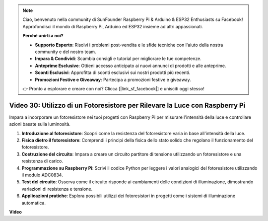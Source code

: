 .. note::

    Ciao, benvenuto nella community di SunFounder Raspberry Pi & Arduino & ESP32 Enthusiasts su Facebook! Approfondisci il mondo di Raspberry Pi, Arduino ed ESP32 insieme ad altri appassionati.

    **Perché unirti a noi?**

    - **Supporto Esperto**: Risolvi i problemi post-vendita e le sfide tecniche con l'aiuto della nostra community e del nostro team.
    - **Impara & Condividi**: Scambia consigli e tutorial per migliorare le tue competenze.
    - **Anteprime Esclusive**: Ottieni accesso anticipato ai nuovi annunci di prodotti e alle anteprime.
    - **Sconti Esclusivi**: Approfitta di sconti esclusivi sui nostri prodotti più recenti.
    - **Promozioni Festive e Giveaway**: Partecipa a promozioni festive e giveaway.

    👉 Pronto a esplorare e creare con noi? Clicca [|link_sf_facebook|] e unisciti oggi stesso!

Video 30: Utilizzo di un Fotoresistore per Rilevare la Luce con Raspberry Pi
=======================================================================================

Impara a incorporare un fotoresistore nei tuoi progetti con Raspberry Pi per misurare l'intensità della luce e controllare azioni basate sulla luminosità.

1. **Introduzione al fotoresistore**: Scopri come la resistenza del fotoresistore varia in base all'intensità della luce.
2. **Fisica dietro il fotoresistore**: Comprendi i principi della fisica dello stato solido che regolano il funzionamento del fotoresistore.
3. **Costruzione del circuito**: Impara a creare un circuito partitore di tensione utilizzando un fotoresistore e una resistenza di carico.
4. **Programmazione su Raspberry Pi**: Scrivi il codice Python per leggere i valori analogici del fotoresistore utilizzando il modulo ADC0834.
5. **Test del circuito**: Osserva come il circuito risponde ai cambiamenti delle condizioni di illuminazione, dimostrando variazioni di resistenza e tensione.
6. **Applicazioni pratiche**: Esplora possibili utilizzi dei fotoresistori in progetti come i sistemi di illuminazione automatica.

**Video**

.. raw:: html

    <iframe width="700" height="500" src="https://www.youtube.com/embed/LLYJsXEQueM?si=S8H16QtaW122F_sC" title="YouTube video player" frameborder="0" allow="accelerometer; autoplay; clipboard-write; encrypted-media; gyroscope; picture-in-picture; web-share" allowfullscreen></iframe>
